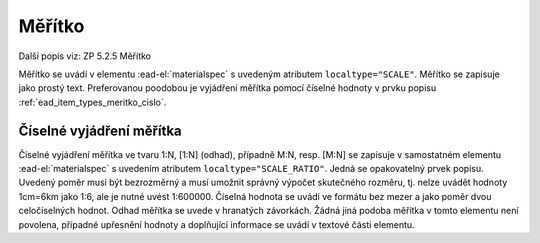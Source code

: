 .. _ead_item_types_meritko:

===================================================
Měřítko
===================================================

Další popis viz: ZP 5.2.5 Měřítko

Měřítko se uvádí v elementu :ead-el:`materialspec`
s uvedeným atributem ``localtype="SCALE"``. Měřítko se zapisuje jako prostý text. 
Preferovanou poodobou je vyjádření měřítka pomocí číselné hodnoty v prvku popisu 
:ref:`ead_item_types_meritko_cislo`.



.. code-block:: xml
  :caption: Příklad uvedení měřítka mapy 1:200

   <ead:did>
     <ead:materialspec localtype="SCALE">1:200, zapsáno rukou</ead:materialspec>
   </ead:did>


.. _ead_item_types_meritko_cislo:

Číselné vyjádření měřítka
===========================

Číselné vyjádření měřítka ve tvaru 1:N, [1:N] (odhad), případně M:N, resp. [M:N] 
se zapisuje v samostatném elementu :ead-el:`materialspec`
s uvedením atributem ``localtype="SCALE_RATIO"``. Jedná se opakovatelný prvek popisu. 
Uvedený poměr musí být bezrozměrný a musí umožnit správný výpočet skutečného rozměru, 
tj. nelze uvádět hodnoty 1cm=6km jako 1:6, ale je nutné uvést 1:600000. Číselná hodnota 
se uvádí ve formátu bez mezer a jako poměr dvou celočíselných hodnot. Odhad měřítka 
se uvede v hranatých závorkách. Žádná jiná podoba měřítka v tomto elementu není povolena,
případné upřesnění hodnoty a doplňující informace se uvádí v textové části elementu.

.. code-block:: xml
  :caption: Příklad uvedení měřítka mapy 1:200

   <ead:did>
     <ead:materialspec localtype="SCALE_RATIO">1:200</ead:materialspec>
   </ead:did>



